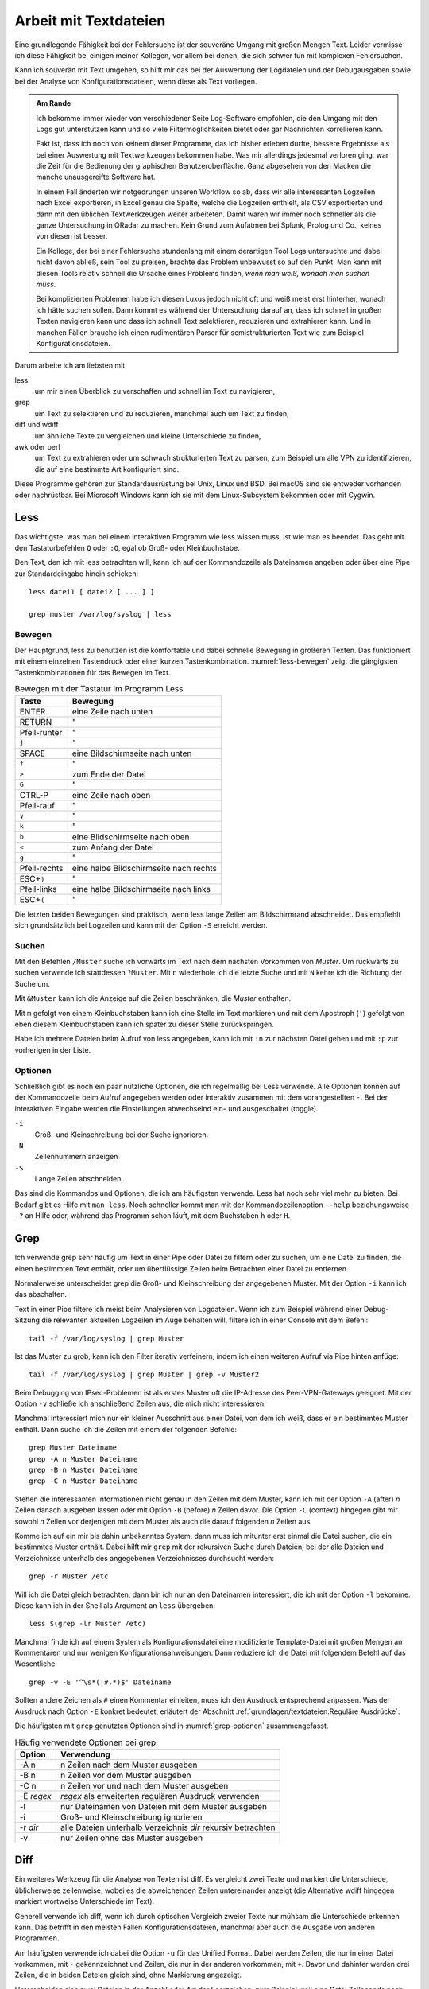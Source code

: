 
.. raw:: latex

   \clearpage

Arbeit mit Textdateien
======================

Eine grundlegende Fähigkeit bei der Fehlersuche ist der souveräne Umgang
mit großen Mengen Text. Leider vermisse ich diese Fähigkeit bei einigen
meiner Kollegen, vor allem bei denen, die sich schwer tun mit komplexen
Fehlersuchen.

Kann ich souverän mit Text umgehen, so hilft mir das bei der Auswertung
der Logdateien und der Debugausgaben sowie bei der Analyse von
Konfigurationsdateien, wenn diese als Text vorliegen.

.. admonition:: Am Rande

   Ich bekomme immer wieder
   von verschiedener Seite Log-Software empfohlen,
   die den Umgang mit den Logs gut unterstützen kann
   und so viele Filtermöglichkeiten bietet
   oder gar Nachrichten korrellieren kann.

   Fakt ist, dass ich noch von keinem dieser Programme,
   das ich bisher erleben durfte,
   bessere Ergebnisse als bei einer Auswertung mit
   Textwerkzeugen bekommen habe.
   Was mir allerdings jedesmal verloren ging,
   war die Zeit für die Bedienung der graphischen Benutzeroberfläche.
   Ganz abgesehen von den Macken die manche unausgereifte Software hat.

   .. index:: CSV

   In einem Fall änderten wir notgedrungen unseren Workflow so ab,
   dass wir alle interessanten Logzeilen nach Excel exportieren,
   in Excel genau die Spalte,
   welche die Logzeilen enthielt,
   als CSV exportierten
   und dann mit den üblichen Textwerkzeugen weiter arbeiteten.
   Damit waren wir immer noch schneller
   als die ganze Untersuchung in QRadar zu machen.
   Kein Grund zum Aufatmen bei Splunk, Prolog und Co.,
   keines von diesen ist besser.

   Ein Kollege, der bei einer Fehlersuche stundenlang mit einem
   derartigen Tool Logs untersuchte und dabei nicht davon abließ, sein
   Tool zu preisen, brachte das Problem unbewusst so auf den Punkt:
   Man kann mit diesen Tools relativ schnell die Ursache eines Problems
   finden, *wenn man weiß, wonach man suchen muss*.
   
   Bei komplizierten Problemen habe ich diesen Luxus jedoch nicht oft
   und weiß meist erst hinterher,
   wonach ich hätte suchen sollen.
   Dann kommt es während der Untersuchung darauf an,
   dass ich schnell in großen Texten navigieren kann
   und dass ich schnell Text selektieren, reduzieren und extrahieren kann.
   Und in manchen Fällen brauche ich einen rudimentären Parser
   für semistrukturierten Text
   wie zum Beispiel Konfigurationsdateien.

.. raw:: latex

   \clearpage

Darum arbeite ich am liebsten mit

less
    um mir einen Überblick zu verschaffen und schnell im Text zu
    navigieren,

grep
    um Text zu selektieren und zu reduzieren, manchmal auch um Text zu
    finden,

diff und wdiff
    um ähnliche Texte zu vergleichen und kleine Unterschiede zu finden,

awk oder perl
    um Text zu extrahieren oder um schwach strukturierten Text zu parsen,
    zum Beispiel um alle VPN zu identifizieren, die auf eine bestimmte
    Art konfiguriert sind.

Diese Programme gehören zur Standardausrüstung bei Unix, Linux und BSD.
Bei macOS sind sie entweder vorhanden oder nachrüstbar.
Bei Microsoft Windows kann ich sie mit dem Linux-Subsystem bekommen
oder mit Cygwin.

.. index:: ! less

Less
----

Das wichtigste,
was man bei einem interaktiven Programm wie less wissen muss,
ist wie man es beendet.
Das geht mit den Tastaturbefehlen ``Q`` oder ``:Q``,
egal ob Groß- oder Kleinbuchstabe.

Den Text, den ich mit less betrachten will, kann ich auf der
Kommandozeile als Dateinamen angeben oder über eine Pipe zur
Standardeingabe hinein schicken::

    less datei1 [ datei2 [ ... ] ]

    grep muster /var/log/syslog | less

Bewegen
.......

Der Hauptgrund, less zu benutzen ist die komfortable und dabei
schnelle Bewegung in größeren Texten.
Das funktioniert mit einem einzelnen Tastendruck
oder einer kurzen Tastenkombination.
:numref:`less-bewegen` zeigt die gängigsten Tastenkombinationen
für das Bewegen im Text.

.. table:: Bewegen mit der Tastatur im Programm Less
   :name: less-bewegen

   ============ ======================================
    **Taste**        **Bewegung**
   ============ ======================================
   ENTER        eine Zeile nach unten
   RETURN       "
   Pfeil-runter "
   ``j``        "
   SPACE        eine Bildschirmseite nach unten
   ``f``        "
   ``>``        zum Ende der Datei
   ``G``        "
   CTRL-P       eine Zeile nach oben
   Pfeil-rauf   "
   ``y``        "
   ``k``        "
   ``b``        eine Bildschirmseite nach oben
   ``<``        zum Anfang der Datei
   ``g``        "
   Pfeil-rechts eine halbe Bildschirmseite nach rechts
   ESC+\ ``)``  "
   Pfeil-links  eine halbe Bildschirmseite nach links
   ESC+\ ``(``  "
   ============ ======================================

Die letzten beiden Bewegungen sind praktisch,
wenn less lange Zeilen am Bildschirmrand abschneidet.
Das empfiehlt sich grundsätzlich bei Logzeilen
und kann mit der Option ``-S`` erreicht werden.

Suchen
......

Mit den Befehlen ``/Muster`` suche ich vorwärts im Text nach dem nächsten
Vorkommen von *Muster*.
Um rückwärts zu suchen verwende ich stattdessen ``?Muster``.
Mit ``n`` wiederhole ich die letzte Suche und mit ``N`` kehre ich die
Richtung der Suche um.

Mit ``&Muster`` kann ich die Anzeige auf die Zeilen beschränken, die
*Muster* enthalten.

.. raw:: latex

   \clearpage

Mit ``m`` gefolgt von einem Kleinbuchstaben kann ich eine Stelle im Text
markieren und mit dem Apostroph (``'``) gefolgt von eben diesem
Kleinbuchstaben kann ich später zu dieser Stelle zurückspringen.

Habe ich mehrere Dateien beim Aufruf von less angegeben, kann ich mit
``:n`` zur nächsten Datei gehen und mit ``:p`` zur vorherigen in der
Liste.

Optionen
........

Schließlich gibt es noch ein paar nützliche Optionen,
die ich regelmäßig bei Less verwende.
Alle Optionen können auf der Kommandozeile beim Aufruf angegeben werden
oder interaktiv zusammen mit dem vorangestellten ``-``.
Bei der interaktiven Eingabe werden die Einstellungen abwechselnd ein-
und ausgeschaltet (toggle).

``-i``
    Groß- und Kleinschreibung bei der Suche ignorieren.

``-N``
    Zeilennummern anzeigen

``-S``
    Lange Zeilen abschneiden.

Das sind die Kommandos und Optionen, die ich am häufigsten verwende.
Less hat noch sehr viel mehr zu bieten.
Bei Bedarf gibt es Hilfe mit ``man less``.
Noch schneller kommt man
mit der Kommandozeilenoption ``--help`` beziehungsweise ``-?`` an Hilfe
oder, während das Programm schon läuft,
mit dem Buchstaben ``h`` oder ``H``.

.. raw:: latex

   \clearpage

.. index:: ! grep

Grep
----

Ich verwende grep sehr häufig
um Text in einer Pipe oder Datei zu filtern oder zu suchen,
um eine Datei zu finden, die einen bestimmten Text enthält,
oder um überflüssige Zeilen beim Betrachten einer Datei zu entfernen.

Normalerweise unterscheidet grep
die Groß- und Kleinschreibung der angegebenen Muster.
Mit der Option ``-i`` kann ich das abschalten.

Text in einer Pipe filtere ich meist beim Analysieren von Logdateien.
Wenn ich zum Beispiel während einer Debug-Sitzung die relevanten
aktuellen Logzeilen im Auge behalten will, filtere ich in einer Console
mit dem Befehl::

  tail -f /var/log/syslog | grep Muster

Ist das Muster zu grob, kann ich den Filter iterativ verfeinern, indem
ich einen weiteren Aufruf via Pipe hinten anfüge::

  tail -f /var/log/syslog | grep Muster | grep -v Muster2

Beim Debugging von IPsec-Problemen ist als erstes Muster oft die
IP-Adresse des Peer-VPN-Gateways geeignet.
Mit der Option ``-v`` schließe ich anschließend Zeilen aus, die mich
nicht interessieren.

Manchmal interessiert mich nur ein kleiner Ausschnitt aus einer Datei,
von dem ich weiß, dass er ein bestimmtes Muster enthält.
Dann suche ich die Zeilen mit einem der folgenden Befehle::

  grep Muster Dateiname
  grep -A n Muster Dateiname
  grep -B n Muster Dateiname
  grep -C n Muster Dateiname

Stehen die interessanten Informationen nicht genau in den Zeilen mit dem
Muster, kann ich mit der Option ``-A`` (after) *n* Zeilen danach
ausgeben lassen oder mit Option ``-B`` (before) *n* Zeilen davor.
Die Option ``-C`` (context) hingegen gibt mir
sowohl *n* Zeilen vor derjenigen mit dem Muster
als auch die darauf folgenden *n* Zeilen aus.

.. raw:: latex

   \clearpage

Komme ich auf ein mir bis dahin unbekanntes System, dann muss ich
mitunter erst einmal die Datei suchen, die ein bestimmtes Muster enthält.
Dabei hilft mir ``grep`` mit der rekursiven Suche durch Dateien,
bei der alle Dateien und Verzeichnisse unterhalb des
angegebenen Verzeichnisses durchsucht werden::

  grep -r Muster /etc

Will ich die Datei gleich betrachten, dann bin ich nur an den Dateinamen
interessiert, die ich mit der Option ``-l`` bekomme.
Diese kann ich in der Shell als Argument an ``less`` übergeben::

  less $(grep -lr Muster /etc)

Manchmal finde ich auf einem System als Konfigurationsdatei eine
modifizierte Template-Datei mit großen Mengen an Kommentaren und nur
wenigen Konfigurationsanweisungen.
Dann reduziere ich die Datei mit folgendem Befehl auf das Wesentliche::

  grep -v -E '^\s*(|#.*)$' Dateiname

Sollten andere Zeichen als ``#`` einen Kommentar einleiten, muss ich den
Ausdruck entsprechend anpassen.
Was der Ausdruck nach Option ``-E`` konkret bedeutet,
erläutert der Abschnitt :ref:`grundlagen/textdateien:Reguläre Ausdrücke`.

Die häufigsten mit ``grep`` genutzten Optionen
sind in :numref:`grep-optionen` zusammengefasst.

.. table:: Häufig verwendete Optionen bei grep
   :name: grep-optionen

   ============ ============================================================
    **Option**        **Verwendung**
   ============ ============================================================
   -A n         n Zeilen nach dem Muster ausgeben
   -B n         n Zeilen vor dem Muster ausgeben
   -C n         n Zeilen vor und nach dem Muster ausgeben
   -E *regex*   *regex* als erweiterten regulären Ausdruck verwenden
   -l           nur Dateinamen von Dateien mit dem Muster ausgeben
   -i           Groß- und Kleinschreibung ignorieren
   -r *dir*     alle Dateien unterhalb Verzeichnis *dir* rekursiv betrachten
   -v           nur Zeilen ohne das Muster ausgeben
   ============ ============================================================

.. index:: diff

Diff
----

Ein weiteres Werkzeug für die Analyse von Texten ist diff.
Es vergleicht zwei Texte und markiert die Unterschiede,
üblicherweise zeilenweise,
wobei es die abweichenden Zeilen untereinander anzeigt
(die Alternative wdiff hingegen markiert wortweise Unterschiede im Text).

Generell verwende ich diff, wenn ich durch optischen Vergleich zweier
Texte nur mühsam die Unterschiede erkennen kann.
Das betrifft in den meisten Fällen Konfigurationsdateien, manchmal aber
auch die Ausgabe von anderen Programmen.

Am häufigsten verwende ich dabei die Option ``-u``
für das Unified Format.
Dabei werden Zeilen,
die nur in einer Datei vorkommen,
mit ``-`` gekennzeichnet
und Zeilen,
die nur in der anderen vorkommen,
mit ``+``.
Davor und dahinter werden drei Zeilen,
die in beiden Dateien gleich sind,
ohne Markierung angezeigt.

.. index:: CRLF, LF, MS-DOS

Unterscheiden sich zwei Dateien in der Anzahl oder Art der Leerzeichen,
zum Beispiel weil eine Datei Zeilenende nach MS-DOS-Konvention (CRLF) und
die andere nach Unix-Konvention (LF) hat, oder in einer Tabulatoren
verwendet werden und in der anderen Leerzeichen, dann kann ich mit den
Optionen ``-b``, ``-B``, ``-E``, ``-w`` oder ``-Z`` diese Unterschiede
ignorieren lassen.

Die genaue Bedeutung dieser und weiterer Optionen
steht in der Handbuchseite
oder wird beim Aufruf von ``diff --help`` angezeigt.

Die wichtigsten Optionen fasst :numref:`diff-optionen` zusammen.

.. table:: Häufig verwendete Optionen bei diff
   :name: diff-optionen

   ============ ========================================================
    **Option**        **Verwendung**
   ============ ========================================================
   -u           Ausgabe im Unified Format
   -b           Ignoriert Unterschiede in der Anzahl White-Space-Zeichen
   -B           Ignoriert leere Zeilen
   -E           Ignoriert Leerzeichen, die Tabulator-Zeichen ersetzen
   -w           Ignoriert allen White-Space
   -Z           Ignoriert White-Space am Zeilenende
   --help       Gibt einen Hilfetext zu den Optionen aus
   ============ ========================================================

.. index:: AWK

AWK
---

AWK verwende ich für einfache Manipulationen von zeilenorientierten Daten.
Dafür ist es ideal geeignet,
denn die Grundstruktur eines AWK-Skripts
besteht aus einer Folge von Mustern,
denen zugehörige Aktionen in einem Anweisungsblock folgen::

  /Muster/ { aktionen }

Die Aktionen können sehr komplex sein und auch den Text ändern.
Im Internet finden sich erstaunliche Programme,
die mit AWK geschrieben sind.
Hier geht es jedoch nur um sehr einfache Textmanipulationen,
wie das Extrahieren von Namen oder IP-Adressen aus Logzeilen.

Bei den Aktionen steht mir die ganze Zeile als ``$0`` für die Bearbeitung
zur Verfügung und die einzelnen Felder daraus als ``$1`` bis ``$n``
wobei die Felder durch Leerzeichen getrennt werden, wenn ich den
Feldtrenner nicht mit der Option ``-F`` modifiziert habe.

Mit den beiden Spezialformen ::

  BEGIN { aktionen }
  END   { aktionen }

kann ich Aktionen bestimmen,
die vor dem Einlesen des Textes (``BEGIN``)
oder danach (``END``) ausgeführt werden.

Damit kann ich zum Beispiel
am Anfang Zähl- oder Summenvariablen initialisieren,
die beim Einlesen der Zeilen manipuliert werden
und am Ende ausgegeben werden können.

Oft verwende ich AWK,
um in den Logdateien nach bestimmten Fehlermeldungen zu suchen
und dann im Aktionsblock die IP-Adresse des Peer-VPN-Gateways
zu extrahieren und  auszugeben.
Dazu muss ich abzählen,
in welchem Feld die Adresse steht
und komme dann mit folgendem Einzeiler aus::

  awk '/fehlermeldung/ { print $n }' < /var/log/syslog

Für aufwendigere Manipulationen schaue ich mit ``man awk``
in der Handbuchseite nach,
welche Funktionen mir weiterhelfen können.

.. index:: Perl

Skriptsprachen
--------------

Für komplexere Probleme, die ich mit den Unix-Textwerkzeugen nicht so
einfach angehen kann, greife ich zu einer Skriptsprache.

Für mich ist dabei Perl die erste Wahl.
Aber auch Python und andere Sprachen, die zur effizienten Verarbeitung
von Text geeignet sind und einen umfangreichen Bestand an
Musterlösungen, Bibliotheken und Modulen mitbringen, bieten sich an.

Ich setze auf Perl für tiefer gehende Analysen
von Logdateien und Konfigurationsdateien.
Dabei kommt es meist nur darauf an, ein Skript zu schreiben,
das genau mein Problem löst und das möglichst schnell.

In einem Fall brauchten wir für ein VPN-Migrationsprojekt mit Cisco-ASA
eine Liste der VPN mit den Peer-Adressen
und den pro Peer konfigurierten Crypto-Parametern.
Bei mehreren hundert VPN war nicht daran zu denken,
das von Hand zu ermitteln.
Was uns half,
war ein rudimentärer Parser für die Konfiguration,
der die benötigten Informationen
aus den Policies, Tunnel-Groups und Crypto-Map-Einträgen einsammelte
und am Ende die gewünschten Tabellen ausgab.
Das Skript hatte am Ende etwa 100 Zeilen
und erlaubte,
mit wenig Aufwand in regelmäßigen Abständen
den tatsächlichen Stand der Umstellung zu kontrollieren.

.. index:: Artificial Ignorance

Das zweite wichtige Anwendungsfeld für Perl-Skripts ist die
Log-Komprimierung mit *Artificial Ignorance*,
einem Begriff,
den ich zum ersten Mal Ende der 1990er Jahre bei Marcus Ranum las [#]_.
Dabei geht es darum,
Schritt für Schritt uninteressante Logzeilen zu eliminieren,
um sich auf die wichtigen konzentrieren zu können.
Ähnliche Zeilen werden soweit angeglichen,
dass sie identisch werden,
und dann mit ``sort`` und ``uniq`` abgezählt.

.. [#] Das Usenet-Posting ist unter
   http://www.ranum.com/security/computer_security/papers/ai/ zu finden.

Während Marcus Ranum auf die Unix-Textwerkzeuge ``sed`` und ``grep``
setzt, finde ich es einfacher die Anpassungen mit Perl zu erledigen.

Der Grundgedanke bei Artificial Ignorance ist,
die Logzeilen ihrer zufälligen Unterschiede zu entkleiden
und bei dem,
was übrig bleibt,
zu entscheiden,
ob es ignoriert werden kann.

Der erste Schritt ist immer,
alle Zeitinformationen von den Logzeilen zu entfernen.
Das geht auch mit AWK sehr einfach.
Bei komplexeren Logzeilen,
die ich manipulieren muss,
ist es aber einfacher,
gleich mit einer Skriptsprache zu arbeiten.

.. raw:: latex

   \clearpage

Dann mache ich mir einen Überblick über die Häufigkeit einzelner
Meldungen mit folgendem Aufruf::

  logai < /var/log/syslog | sort | uniq -c | sort -nr | less -S

Im Beispiel ist ``logai`` der Name des Skripts.
Prinzipiell ließe sich
auch der Aufruf von ``sort`` und ``uniq``
gleich im Perl-Skript ``logai`` mit erledigen.

Von der sortierten Liste der Lognachrichten mit deren Häufigkeiten
interessieren mich sowohl der Anfang mit den häufigsten Nachrichten als
auch das Ende mit den einmaligen Logzeilen.

Bei den am häufigsten vorkommenden Meldungen entscheide ich,
ob sie wichtig sind, dann reagiere ich schnellstmöglich darauf.
Sind sie eher unwichtig,
überlege ich bei Gelegenheit,
ob ich sie abstellen kann.
Anderenfalls kann ich sie mit ``grep`` ausfiltern.

Bei den nur einmalig vorkommenden Nachrichten schaue ich,
ob ich Logzeilen mit leichten Modifikationen zusammenfassen
und dann abzählen kann.

In wenigen Iterationen habe ich damit ein Instrument, dass mich in
meiner konkreten Umgebung schnell auf interessante Ereignisse in den
Systemlogs hinweist, die meine Fehlersuche in die richtige Richtung
lenken können.

Ich setze Artificial Ignorance vor allem ein,
wenn ich mich mit einem neuen System vertraut machen will
und um regelmäßig
über "interessante" Logzeilen informiert zu werden.

Der dritte Anwendungsfall für Skripts ist das Aufbereiten der
Konfiguration für Vergleiche mit ``diff``.
In den meisten Fällen ist es nicht nötig,
allerdings hatte ich einem Fall bei einer GeNUScreen-Firewall,
bei dem nach einer kleinen Änderung im Web-Interface
``diff`` sehr viele Änderungen im Textfile der Konfiguration anzeigte.
Genaueres Hinschauen zeigte, dass einige Listen in einer komplett
anderen Reihenfolge ausgegeben wurden, wenn ein Element hinzugefügt oder
entfernt wurde.
In diesem Fall half ein Perl-Modul, die Konfiguration zu sortieren, so
dass der Vergleich nur noch die kleine tatsächliche Änderung anzeigte.

.. _regex:

Reguläre Ausdrücke
------------------

.. index:: PCRE

Reguläre Ausdrücke sind mächtige Hilfsmittel,
um Muster in einem Text zu beschreiben.
Es gibt sie in verschiedenen Spielarten von einfachen über erweiterten
bis hin zu Perl-kompatiblen regulären Ausdrücken (PCRE).
In gewissem Sinne ist auch das Globbing, mit dem in der Shell Dateinamen
spezifiziert werden, eine Art von regulärem Ausdruck.

Generell hat jedes einzelne Zeichen in einem regulären Ausdruck eine
bestimmte Bedeutung, die sich manchmal erst aus dem Kontext erschließt.
Dabei kann ein Zeichen als normales Zeichen agieren, das für sich selbst
steht, wie die Buchstaben und Zahlen.
Alternativ kann es sich um ein Sonderzeichen handeln, dass eine
bestimmte Funktion hat oder um einen Modifikator, der die Bedeutung des
vorhergehenden oder nachfolgenden Zeichens abwandelt.

Reguläre Ausdrücke können case-sensitive oder case-insensitive sein, das
heißt Groß- und Kleinschreibung beachten oder ignorieren.

Generell gilt, dass alle Zeichen, die kein Sonderzeichen und kein
Bestandteil eines Modifikators sind, für sich selbst stehen.

Modifikator
...........

Die meisten Modifikatoren stehen hinter dem Zeichen,
dessen Bedeutung sie verändern,
wie

``?``
  wenn das vorstehende Zeichen gar nicht oder genau einmal vorkommen
  darf,

``+``
  wenn das vorstehende Zeichen einmal oder mehrfach vorkommen darf,

``*``
  wenn das vorstehende Zeichen gar nicht, einmal oder mehrfach vorkommen
  darf,

``{m,n}``
  wenn das Zeichen mindestens *m* mal und höchstens *n* mal vorkommen
  darf.

Eine Ausnahme bildet der Modifikator ``\``, der einem nachfolgenden
Zeichen eine besondere Bedeutung zuweisen kann (``\w``, ``\d``, ...) oder
eine solche wieder aufheben kann (``\.``, ``\[``, ``\\``, ...).

Sonderzeichen
.............

Die folgenden Sonderzeichen verwende ich am häufigsten:

``.``
  steht für ein beliebiges Zeichen außer dem Zeilenende.

``^``
  steht für kein Zeichen sondern den Beginn der Zeile und wird als
  Anker verwendet, um den regulären Ausdruck an einer bestimmten Stelle
  in der Zeile zu positionieren.

``$``
  steht für kein Zeichen sondern das Ende der Zeile und wird als
  Anker verwendet, um den regulären Ausdruck an einer bestimmten Stelle
  in der Zeile zu positionieren.

``(``
  leitet eine Gruppe von Zeichen ein,
  die zusammen betrachtet werden.
  Daran anschließende Modifikatoren betreffen
  die gesamte Zeichenfolge der Gruppe.
  Beendet wird eine Gruppe mit der zugehörigen schließenden Klammer ``)``.

``[``
  leitet eine Klassendefinition ein. Eine Klasse ist eine Menge von
  Zeichen, von denen genau eines an der Stelle vorkommen darf.
  Eine Klassendefinition endet mit dem zugehörigen ``]``.
  In einer Klassendefinition können Bereiche mit ``-`` angegeben werden,
  wie z.B.  ``[0-9]``, das für alle Ziffern steht.
  Das Zeichen ``^`` zu Beginn einer Klassendefinition
  negiert deren Bedeutung,
  das heißt,
  diese Klasse repräsentiert alle Zeichen,
  die nicht durch die Klasse beschrieben werden.

``|``
  bildet eine Alternative in einer Gruppe, sowohl die Zeichenfolge vor
  der Alternative als auch die Zeichenfolge danach stehen für ein
  gültiges Muster in der Gruppe.
  Zum Beispiel steht ``(abc|def)``
  entweder für die Folge *abc* oder für *def*.

Zeichenklassen 
..............

Einige Zeichenklassen sind bereits vordefiniert, was mir das Definieren
an der jeweiligen Stelle erspart.
Ich verwende am häufigsten die folgenden Zeichenklassen.

``\s``
  Whitespace, also Leerzeichen, Tabulatoren und Zeilenendezeichen.

``\S``
  kein Whitespace, also alle Zeichen, die nicht zu ``\s`` gehören.

``\w``
  alle Zeichen, die in einem Wort vorkommen können.

``\W``
  alle Zeichen, die nicht in einem Wort vorkommen können.

Reguläre Ausdrücke bieten noch viel mehr Möglichkeiten.
Für eine fundierte Einarbeitung verweise ich
auf die Handbuchseiten der entsprechenden Programme.

Beispiele für reguläre Ausdrücke
................................

Als Beispiel will ich den oben bereits vorgestellten Ausdruck zum
Entfernen von Kommentaren aus Konfigurationsdateien näher erläutern. ::

  grep -v -E '^\s*(|#.*)$' /pfad/zur/datei

Mit der Option ``-v`` mache ich ``grep`` klar,
dass ich die auf den Ausdruck passenden Zeilen nicht sehen will.

Der Ausdruck selbst beginnt mit dem Anker ``^`` und endet mit dem Anker
``$``, umfasst also die ganze Zeile.

Am Anfang der Zeile können kein, ein oder mehrere Whitespace-Zeichen stehen
(``\s*``), wieviel genau, ist unerheblich.

Darauf folgt eine Gruppe, die sich bis zum Zeilenende erstreckt (``$``).
Diese Gruppe enthält eine Alternative (``|``).
Eine Variante ist vollkommen leer, damit decke ich leere Zeilen ab und
solche, die nur Whitespace enthalten.
Die andere Variante beginnt mit ``#``, gefolgt von beliebig vielen
beliebigen Zeichen. Damit erfasse ich alle Zeilen, die auskommentiert
sind.

Verwendet die Datei andere Zeichen für Zeilenkommentare, muss ich das
``#`` entsprechend ersetzen.
Bei Konfigurationsdateien im INI-Format sind manchmal sowohl ``;`` als
auch ``#`` als Kommentarzeichen zugelassen.
Hier ändere ich den regulären Ausdruck ab zu folgendem Aufruf::

  grep -v -E '^\s*(|[;#].*)$' /pfad/zur/datei

Einen anderen nützlichen Ausdruck verwende ich zum Erkennen und Ersetzen
von IPv4-Adressen bei Artificial Ignorance::

  s/\d{1,3}\.\d{1,3}\.\d{1,3}\.\d{1,3}/X.X.X.X/g

Der Ausdruck besteht aus vier Gruppen von je 1 bis 3 Ziffern, die durch
drei Punkte getrennt sind.

Einen ähnlichen Ausdruck verwende ich in Perl zum Maskieren von Teilen
einer IP-Adresse, zum Beispiel für die Pseudonomisierung von Adressbereichen::

  s/(\d{1,3}\.\d{1,3}\.\d{1,3}\).\d{1,3}/$1.X/g
 
